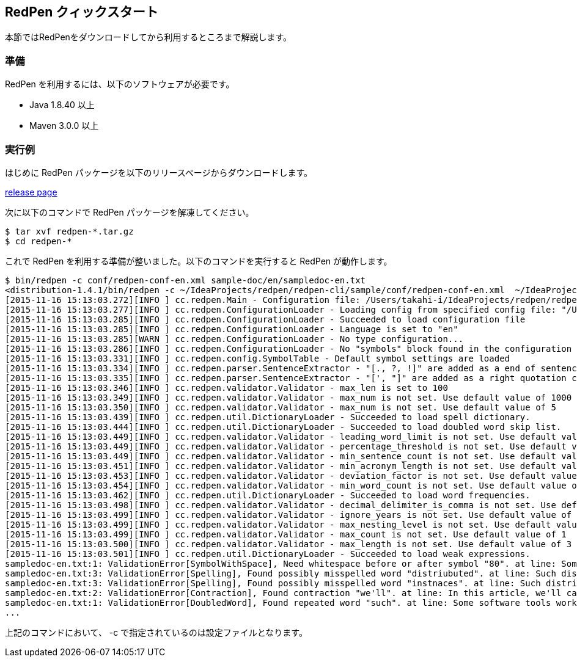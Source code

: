 == RedPen クィックスタート

本節ではRedPenをダウンロードしてから利用するところまで解説します。

[[requirements]]
=== 準備

RedPen を利用するには、以下のソフトウェアが必要です。

* Java 1.8.40 以上
* Maven 3.0.0 以上

[[example-run]]
=== 実行例

はじめに RedPen パッケージを以下のリリースページからダウンロードします。

https://github.com/redpen-cc/redpen/releases/[release page]

次に以下のコマンドで RedPen パッケージを解凍してください。

[source,bash]
----
$ tar xvf redpen-*.tar.gz
$ cd redpen-*
----

これで RedPen を利用する準備が整いました。以下のコマンドを実行すると RedPen が動作します。

[source,bash]
----
$ bin/redpen -c conf/redpen-conf-en.xml sample-doc/en/sampledoc-en.txt
<distribution-1.4.1/bin/redpen -c ~/IdeaProjects/redpen/redpen-cli/sample/conf/redpen-conf-en.xml  ~/IdeaProjects/redpen/redpen-cli/sample/sample-doc/en/sampledoc-en.txt
[2015-11-16 15:13:03.272][INFO ] cc.redpen.Main - Configuration file: /Users/takahi-i/IdeaProjects/redpen/redpen-cli/sample/conf/redpen-conf-en.xml
[2015-11-16 15:13:03.277][INFO ] cc.redpen.ConfigurationLoader - Loading config from specified config file: "/Users/takahi-i/IdeaProjects/redpen/redpen-cli/sample/conf/redpen-conf-en.xml"
[2015-11-16 15:13:03.285][INFO ] cc.redpen.ConfigurationLoader - Succeeded to load configuration file
[2015-11-16 15:13:03.285][INFO ] cc.redpen.ConfigurationLoader - Language is set to "en"
[2015-11-16 15:13:03.285][WARN ] cc.redpen.ConfigurationLoader - No type configuration...
[2015-11-16 15:13:03.286][INFO ] cc.redpen.ConfigurationLoader - No "symbols" block found in the configuration
[2015-11-16 15:13:03.331][INFO ] cc.redpen.config.SymbolTable - Default symbol settings are loaded
[2015-11-16 15:13:03.334][INFO ] cc.redpen.parser.SentenceExtractor - "[., ?, !]" are added as a end of sentence characters
[2015-11-16 15:13:03.335][INFO ] cc.redpen.parser.SentenceExtractor - "[', "]" are added as a right quotation characters
[2015-11-16 15:13:03.346][INFO ] cc.redpen.validator.Validator - max_len is set to 100
[2015-11-16 15:13:03.349][INFO ] cc.redpen.validator.Validator - max_num is not set. Use default value of 1000
[2015-11-16 15:13:03.350][INFO ] cc.redpen.validator.Validator - max_num is not set. Use default value of 5
[2015-11-16 15:13:03.439][INFO ] cc.redpen.util.DictionaryLoader - Succeeded to load spell dictionary.
[2015-11-16 15:13:03.444][INFO ] cc.redpen.util.DictionaryLoader - Succeeded to load doubled word skip list.
[2015-11-16 15:13:03.449][INFO ] cc.redpen.validator.Validator - leading_word_limit is not set. Use default value of 3
[2015-11-16 15:13:03.449][INFO ] cc.redpen.validator.Validator - percentage_threshold is not set. Use default value of 25
[2015-11-16 15:13:03.449][INFO ] cc.redpen.validator.Validator - min_sentence_count is not set. Use default value of 5
[2015-11-16 15:13:03.451][INFO ] cc.redpen.validator.Validator - min_acronym_length is not set. Use default value of 3
[2015-11-16 15:13:03.453][INFO ] cc.redpen.validator.Validator - deviation_factor is not set. Use default value of 3.0
[2015-11-16 15:13:03.454][INFO ] cc.redpen.validator.Validator - min_word_count is not set. Use default value of 200
[2015-11-16 15:13:03.462][INFO ] cc.redpen.util.DictionaryLoader - Succeeded to load word frequencies.
[2015-11-16 15:13:03.498][INFO ] cc.redpen.validator.Validator - decimal_delimiter_is_comma is not set. Use default value of false
[2015-11-16 15:13:03.499][INFO ] cc.redpen.validator.Validator - ignore_years is not set. Use default value of false
[2015-11-16 15:13:03.499][INFO ] cc.redpen.validator.Validator - max_nesting_level is not set. Use default value of 1
[2015-11-16 15:13:03.499][INFO ] cc.redpen.validator.Validator - max_count is not set. Use default value of 1
[2015-11-16 15:13:03.500][INFO ] cc.redpen.validator.Validator - max_length is not set. Use default value of 3
[2015-11-16 15:13:03.501][INFO ] cc.redpen.util.DictionaryLoader - Succeeded to load weak expressions.
sampledoc-en.txt:1: ValidationError[SymbolWithSpace], Need whitespace before or after symbol "80". at line: Some software tools work in more than one machine, and such distributed (cluster)systems can handle huge data or tasks , because such software tools make use of large amount of computer resources.
sampledoc-en.txt:3: ValidationError[Spelling], Found possibly misspelled word "distriubuted". at line: Such distriubuted systems need a component to merge the preliminary results from member instnaces.
sampledoc-en.txt:3: ValidationError[Spelling], Found possibly misspelled word "instnaces". at line: Such distriubuted systems need a component to merge the preliminary results from member instnaces.
sampledoc-en.txt:2: ValidationError[Contraction], Found contraction "we'll". at line: In this article, we'll call a computer server that works as a member of a cluster an "instance".
sampledoc-en.txt:1: ValidationError[DoubledWord], Found repeated word "such". at line: Some software tools work in more than one machine, and such distributed (cluster)systems can handle huge data or tasks, because such softwa re tools make use of large amount of computer resources.
...
----

上記のコマンドにおいて、 -c で指定されているのは設定ファイルとなります。
